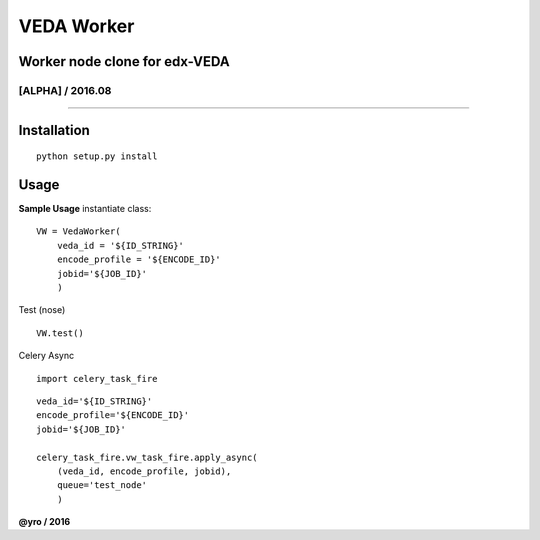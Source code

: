 =====================
VEDA Worker 
=====================

Worker node clone for edx-VEDA
------------------------------

[ALPHA] / 2016.08
~~~~~~~~~~~~~~~~

.. image:: https://travis-ci.org/yro/veda_worker.svg?branch=build_1
    :target: https://travis-ci.org/yro/veda_worker

--------------

Installation
------------

::
    
    python setup.py install


Usage
-----

**Sample Usage** instantiate class:

::

    VW = VedaWorker(
        veda_id = '${ID_STRING}'
        encode_profile = '${ENCODE_ID}'
        jobid='${JOB_ID}'
        )


Test (nose)

::

    VW.test()


Celery Async

::

    import celery_task_fire

::

    veda_id='${ID_STRING}'
    encode_profile='${ENCODE_ID}'
    jobid='${JOB_ID}'

    celery_task_fire.vw_task_fire.apply_async(
        (veda_id, encode_profile, jobid),
        queue='test_node'
        )


**@yro / 2016**